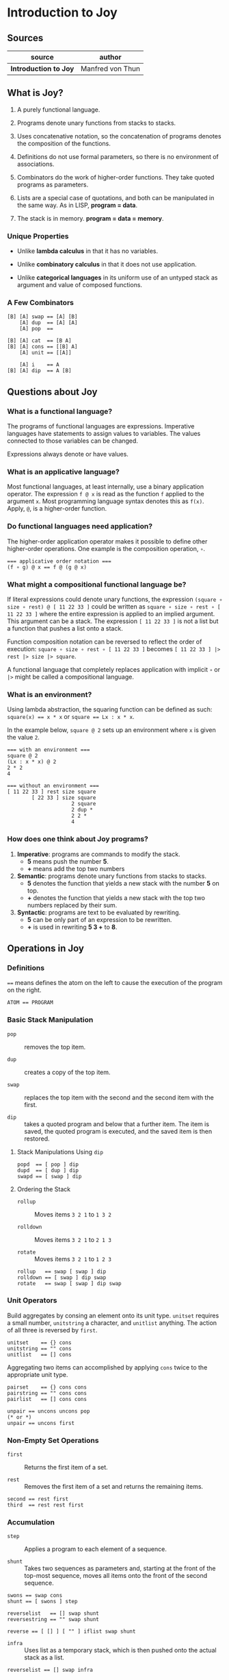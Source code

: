 * Introduction to Joy

** Sources

| source                | author           |
|-----------------------+------------------|
| *Introduction to Joy* | Manfred von Thun |

** What is Joy?

1. A purely functional language.

2. Programs denote unary functions from stacks to stacks.

3. Uses concatenative notation, so the concatenation of programs denotes the composition of the functions.

4. Definitions do not use formal parameters, so there is no environment of associations.

5. Combinators do the work of higher-order functions. They take quoted programs as parameters.

6. Lists are a special case of quotations, and both can be manipulated in the same way. As in LISP, *program = data*.

7. The stack is in memory. *program = data = memory*.

*** Unique Properties

- Unlike *lambda calculus* in that it has no variables.

- Unlike *combinatory calculus* in that it does not use application.

- Unlike *categorical languages* in its uniform use of an untyped stack as argument and value of composed functions.

*** A Few Combinators

#+begin_example
  [B] [A] swap == [A] [B]
      [A] dup  == [A] [A]
      [A] pop  ==

  [B] [A] cat  == [B A]
  [B] [A] cons == [[B] A]
      [A] unit == [[A]]

      [A] i    == A
  [B] [A] dip  == A [B]
#+end_example

** Questions about Joy

*** What is a functional language?

The programs of functional languages are expressions. Imperative languages have statements to assign values
to variables. The values connected to those variables can be changed.

Expressions always denote or have values.

*** What is an applicative language?

Most functional languages, at least internally, use a binary application operator. The expression ~f @ x~
is read as the function ~f~ applied to the argument ~x~. Most programming language syntax denotes this as ~f(x)~.
Apply, ~@~, is a higher-order function.

*** Do functional languages need application?

The higher-order application operator makes it possible to define other higher-order operations.
One example is the composition operation, ~∘~.

#+begin_example
  === applicative order notation ===
  (f ∘ g) @ x == f @ (g @ x)
#+end_example

*** What might a compositional functional language be?

If literal expressions could denote unary functions, the expression ~(square ∘ size ∘ rest) @ [ 11 22 33 ]~
could be written as ~square ∘ size ∘ rest ∘ [ 11 22 33 ]~ where the entire expression is applied to an implied argument.
This argument can be a stack. The expression ~[ 11 22 33 ]~ is not a list but a function that pushes a list onto a stack.

Function composition notation can be reversed to reflect the order of execution: ~square ∘ size ∘ rest ∘ [ 11 22 33 ]~
becomes ~[ 11 22 33 ] |> rest |> size |> square~.

A functional language that completely replaces application with implicit ~∘~ or ~|>~ might be called a
compositional language.

*** What is an environment?

Using lambda abstraction, the squaring function can be defined as such: ~square(x) == x * x~ or ~square == Lx : x * x~.

In the example below, ~square @ 2~ sets up an environment where ~x~ is given the value ~2~.

#+begin_example
  === with an environment ===
  square @ 2
  (Lx : x * x) @ 2
  2 * 2
  4

  === without an environment ===
  [ 11 22 33 ] rest size square
          [ 22 33 ] size square
                       2 square
                       2 dup *
                       2 2 *
                       4
#+end_example

*** How does one think about Joy programs?

1. *Imperative*: programs are commands to modify the stack.
    - *5* means push the number *5*.
    - *+* means add the top two numbers

2. *Semantic*: programs denote unary functions from stacks to stacks.
    - *5* denotes the function that yields a new stack with the number *5* on top.
    - *+* denotes the function that yields a new stack with the top two numbers
      replaced by their sum.

3. *Syntactic*: programs are text to be evaluated by rewriting.
    - *5* can be only part of an expression to be rewritten.
    - *+* is used in rewriting *5 3 +* to *8*.

** Operations in Joy

*** Definitions

~==~ means defines the atom on the left to cause the execution of the program on the right.

#+begin_example
  ATOM == PROGRAM
#+end_example

*** Basic Stack Manipulation

- ~pop~ :: removes the top item.

- ~dup~ :: creates a copy of the top item.

- ~swap~ :: replaces the top item with the second and the second item with the first.

- ~dip~ :: takes a quoted program and below that a further item. The item is saved,
  the quoted program is executed, and the saved item is then restored.

**** Stack Manipulations Using ~dip~

#+begin_example
  popd  == [ pop ] dip
  dupd  == [ dup ] dip
  swapd == [ swap ] dip
#+end_example

**** Ordering the Stack

- ~rollup~ :: Moves items ~3 2 1~ to ~1 3 2~

- ~rolldown~ :: Moves items ~3 2 1~ to ~2 1 3~

- ~rotate~ :: Moves items ~3 2 1~ to ~1 2 3~

#+begin_example
  rollup   == swap [ swap ] dip
  rolldown == [ swap ] dip swap
  rotate   == swap [ swap ] dip swap
#+end_example

*** Unit Operators

Build aggregates by consing an element onto its unit type. ~unitset~ requires a small number,
~unitstring~ a character, and ~unitlist~ anything. The action of all three is reversed by ~first~.

#+begin_example
  unitset    == {} cons
  unitstring == "" cons
  unitlist   == [] cons
#+end_example

Aggregating two items can accomplished by applying ~cons~ twice to the appropriate unit type.

#+begin_example
  pairset    == {} cons cons
  pairstring == "" cons cons
  pairlist   == [] cons cons

  unpair == uncons uncons pop
  (* or *)
  unpair == uncons first
#+end_example

*** Non-Empty Set Operations

- ~first~ :: Returns the first item of a set.

- ~rest~ :: Removes the first item of a set and returns the remaining items.

#+begin_example
  second == rest first
  third  == rest rest first
#+end_example

*** Accumulation

- ~step~ :: Applies a program to each element of a sequence.

- ~shunt~ :: Takes two sequences as parameters and, starting at the front of the top-most sequence,
  moves all items onto the front of the second sequence.

#+begin_example
  swons == swap cons
  shunt == [ swons ] step

  reverselist   == [] swap shunt
  reversestring == "" swap shunt

  reverse == [ [] ] [ "" ] iflist swap shunt
#+end_example

- ~infra~ :: Uses list as a temporary stack, which is then pushed onto the actual stack as a list.

#+begin_example
  reverselist == [] swap infra
#+end_example

*** Output

- ~put~ :: Prints a single value of any type.

- ~putch~ :: Prints a single character unquoted.

#+begin_example
  putchars == [ putch ] step
  newline  == '\n put
#+end_example

** Implementing Data Structures

*** Stack

*Side Note*: A library declaration begins with the word ~LIBRA~.

#+begin_example
  LIBRA (* stack *)

  HIDE
      error == "non-empty stack needed for " putchars putchars newline abort;
  IN
      st-new  == [];
      st-push == swons;
      st-null == dup null;
      st-top  == [ null ] [ "st-top"  error ] [ dup first ] ifte;
      st-pop  == [ null ] [ "st-pop"  error ] [ rest      ] ifte;
      st-pull == [ null ] [ "st-pull" error ] [ unswons   ] ifte.st-new  == []
  END.
#+end_example

*** Queue

#+begin_example
  LIBRA (* queue *)

  HIDE
      error   == "non_empty queue needed for " putchars putchars newline abort;
      prepare == [ null ] [ swap reverse ] [] ifte
  IN
      q-new   == [] [];
      q-add   == swap [ swons ] dip;
      q-addl  == swap [ shunt ] dip;
      q-null  == prepare dup null;
      q-front == prepare [ null ] [ "q-front" error ] [ dup first ] ifte;
      q-rem   == prepare [ null ] [ "q-rem "  error ] [ unswons   ] ifte
  END.
#+end_example

** The Y Combinator

The second definition expects a program on top of the stack from which it will construct another
program that will duplicate itself if ever called by a combinator such as ~i~.

#+begin_example
  # === recursive ===

  Y == dup [[Y] cons] dip i

  # === non-recursive ===

  Y == [dup cons] swap concat dup cons i
#+end_example
